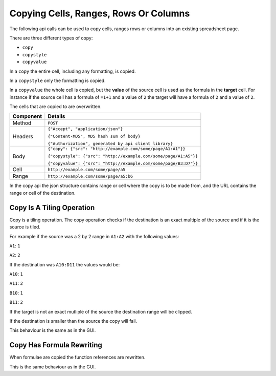 ========================================
Copying Cells, Ranges, Rows Or Columns
========================================

The following api calls can be used to copy cells, ranges rows or columns into an existing spreadsheet page.

There are three different types of copy:

* ``copy``
* ``copystyle``
* ``copyvalue``

In a ``copy`` the entire cell, including any formatting, is copied.

In a ``copystyle`` only the formatting is copied.

In a ``copyvalue`` the whole cell is copied, but the **value** of the source cell is used as the formula in the **target** cell. For instance if the source cell has a formula of ``=1+1`` and a value of ``2`` the target will have a formula of ``2`` and a value of ``2``.

The cells that are copied to are overwritten.

.. tabularcolumns:: |l|L|

=========== =================================================================
Component   Details
=========== =================================================================
Method      ``POST``

Headers     ``{"Accept", "application/json"}``

            ``{"Content-MD5", MD5 hash sum of body}``

            ``{"Authorization", generated by api client library}``

Body        ``{"copy": {"src": "http://example.com/some/page/A1:A1"}}``

            ``{"copystyle": {"src": "http://example.com/some/page/A1:A5"}}``

            ``{"copyvalue": {"src": "http://example.com/some/page/B3:D7"}}``

Cell        ``http://example.com/some/page/a5``

Range       ``http://example.com/some/page/a5:b6``
=========== =================================================================

In the copy api the json structure contains range or cell where the copy is to be made from, and the URL contains the range or cell of the destination.

Copy Is A Tiling Operation
--------------------------

Copy is a tiling operation. The copy operation checks if the destination is an exact multiple of the source and if it is the source is tiled.

For example if the source was a 2 by 2 range in ``A1:A2`` with the following values:

``A1``: ``1``

``A2``: ``2``


If the destination was ``A10:D11`` the values would be:

``A10``: ``1``

``A11``: ``2``

``B10``: ``1``

``B11``: ``2``

If the target is not an exact mutliple of the source the destination range will be clipped.

If the destination is smaller than the source the copy will fail.

This behaviour is the same as in the GUI.

Copy Has Formula Rewriting
--------------------------

When formulae are copied the function references are rewritten.

This is the same behaviour as in the GUI.
